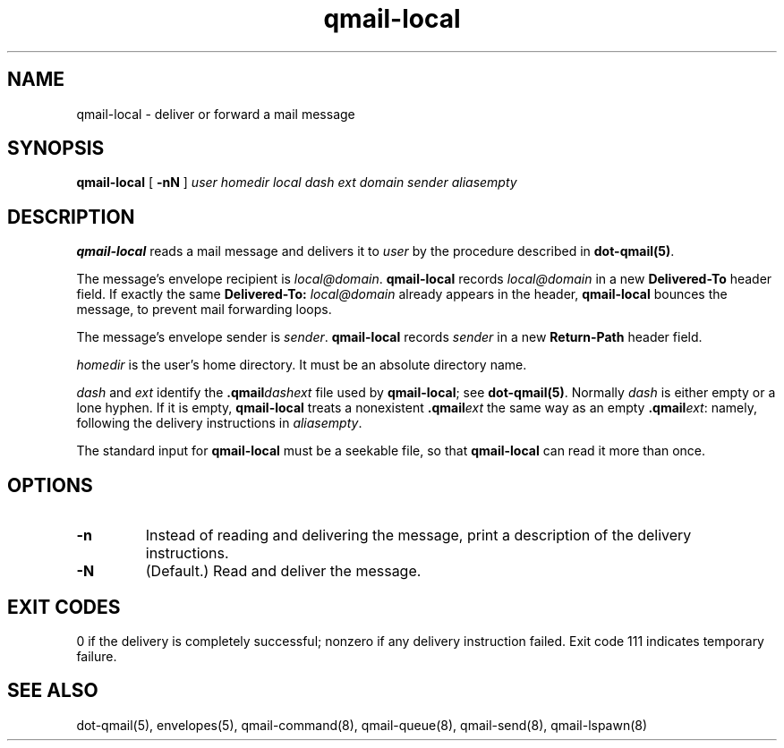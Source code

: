 .TH qmail-local 8
.SH NAME
qmail-local \- deliver or forward a mail message
.SH SYNOPSIS
.B qmail-local
[
.B \-nN
]
.I user
.I homedir
.I local
.I dash
.I ext
.I domain
.I sender
.I aliasempty
.SH DESCRIPTION
.B qmail-local
reads a mail message
and delivers it to
.I user
by the procedure described in
.BR dot-qmail(5) .

The message's envelope recipient is
.IR local@domain .
.B qmail-local
records
.I local@domain
in a new
.B Delivered-To
header field.
If exactly the same
.B Delivered-To: \fIlocal@domain
already appears in the header,
.B qmail-local
bounces the message,
to prevent mail forwarding loops.

The message's envelope sender is
.IR sender .
.B qmail-local
records
.I sender
in a new
.B Return-Path
header field.

.I homedir
is the user's home directory.
It must be an absolute directory name.

.I dash
and
.I ext
identify the
.B .qmail\fIdashext
file used by
.BR qmail-local ;
see
.BR dot-qmail(5) .
Normally
.I dash
is either empty or a lone hyphen.
If it is empty,
.B qmail-local
treats a nonexistent
.B .qmail\fIext
the same way as an empty
.BR .qmail\fIext :
namely, following the delivery instructions in
.IR aliasempty .

The standard input for
.B qmail-local
must be a seekable file,
so that
.B qmail-local
can read it more than once.
.SH "OPTIONS"
.TP
.B \-n
Instead of reading and delivering the message,
print a description of the delivery instructions.
.TP
.B \-N
(Default.) Read and deliver the message.
.SH "EXIT CODES"
0 if the delivery is completely successful;
nonzero if any delivery instruction failed.
Exit code 111
indicates temporary failure.
.SH "SEE ALSO"
dot-qmail(5),
envelopes(5),
qmail-command(8),
qmail-queue(8),
qmail-send(8),
qmail-lspawn(8)
